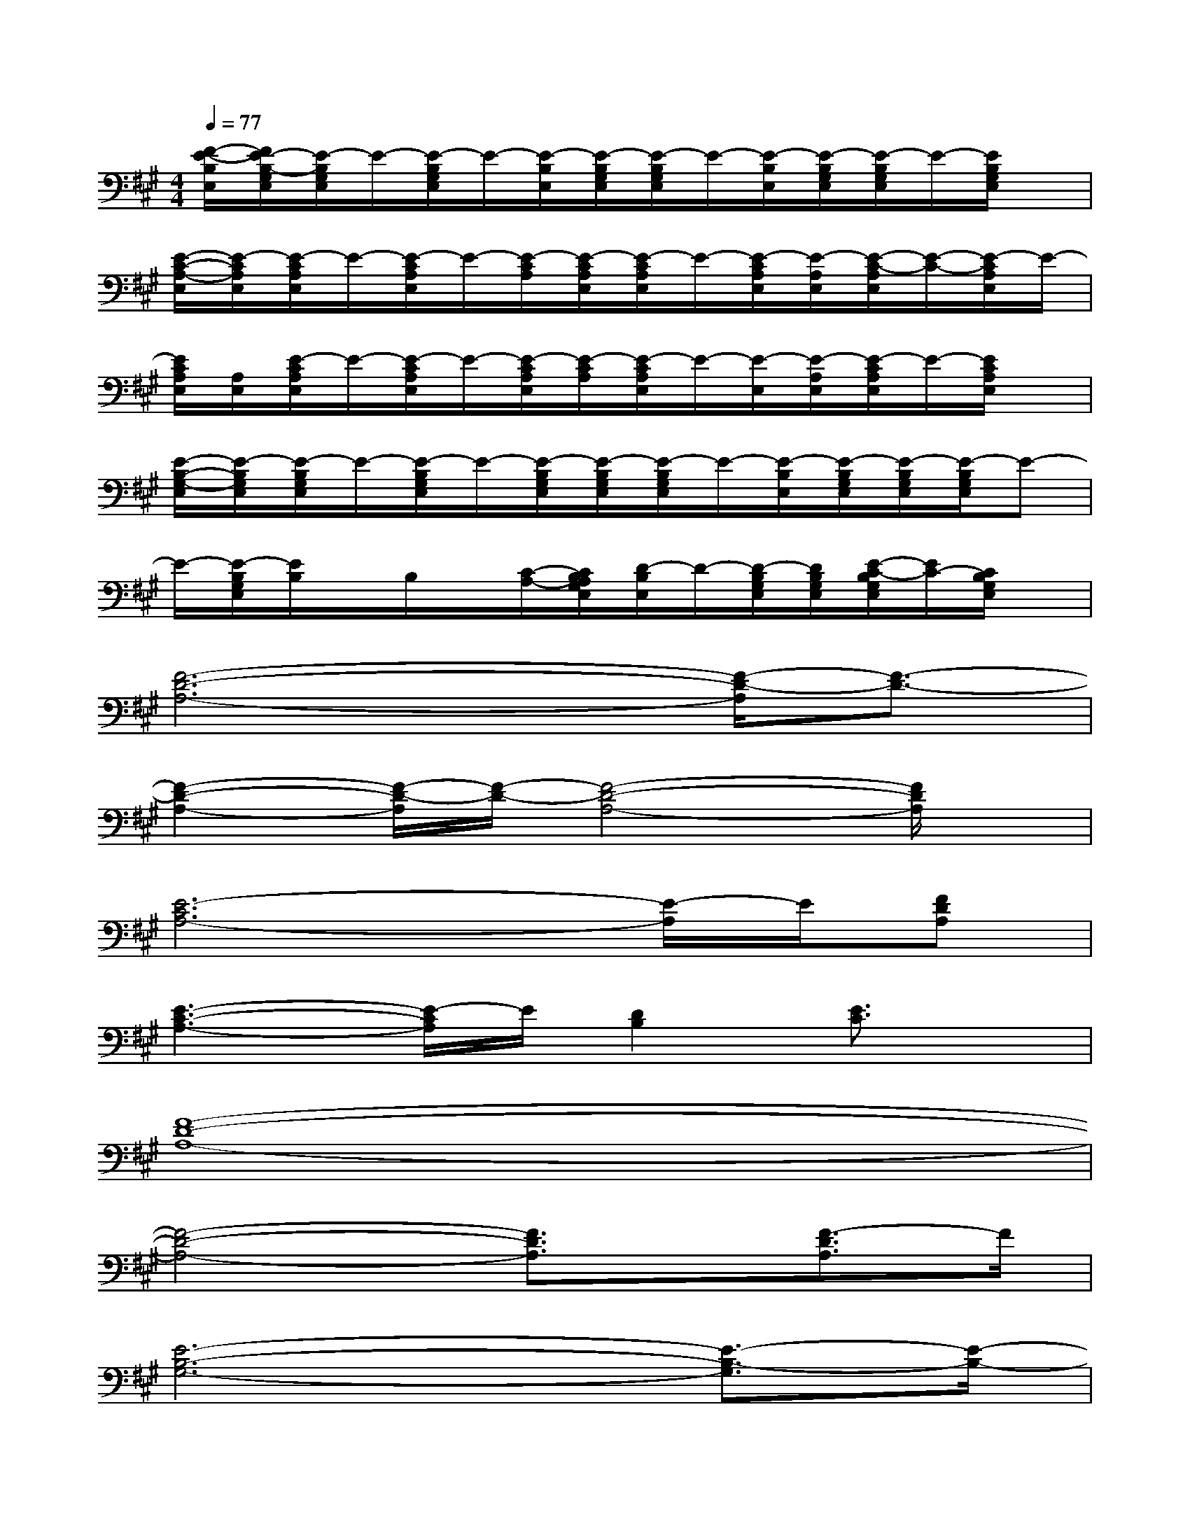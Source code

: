 X:1
T:
M:4/4
L:1/8
Q:1/4=77
K:A%3sharps
V:1
[F/2-E/2-B,/2E,/2][F/2E/2-B,/2-G,/2E,/2][E/2-B,/2G,/2E,/2]E/2-[E/2-B,/2G,/2E,/2]E/2-[E/2-B,/2E,/2][E/2-B,/2G,/2E,/2][E/2-B,/2G,/2E,/2]E/2-[E/2-B,/2E,/2][E/2-B,/2G,/2E,/2][E/2-B,/2G,/2E,/2]E/2-[E/2B,/2G,/2E,/2]x/2|
[E/2-C/2-A,/2-E,/2][E/2-C/2A,/2E,/2][E/2-C/2A,/2E,/2]E/2-[E/2-C/2A,/2E,/2]E/2-[E/2-C/2A,/2][E/2-C/2A,/2E,/2][E/2-C/2A,/2E,/2]E/2-[E/2-C/2A,/2E,/2][E/2-A,/2E,/2][E/2-C/2-A,/2E,/2][E/2-C/2-][E/2-C/2A,/2E,/2]E/2-|
[E/2C/2A,/2E,/2][A,/2E,/2][E/2-C/2A,/2E,/2]E/2-[E/2-C/2A,/2E,/2]E/2-[E/2-C/2A,/2E,/2][E/2-C/2A,/2][E/2-C/2A,/2E,/2]E/2-[E/2-E,/2][E/2-A,/2E,/2][E/2-C/2A,/2E,/2]E/2-[E/2C/2A,/2E,/2]x/2|
[E/2-B,/2-G,/2-E,/2][E/2-B,/2G,/2E,/2][E/2-B,/2G,/2E,/2]E/2-[E/2-B,/2G,/2E,/2]E/2-[E/2-B,/2G,/2E,/2][E/2-B,/2G,/2E,/2][E/2-B,/2G,/2E,/2]E/2-[E/2-B,/2E,/2][E/2-B,/2G,/2E,/2][E/2-B,/2G,/2E,/2][E/2-B,/2G,/2E,/2]E-|
E/2-[E/2-B,/2G,/2E,/2][E/2B,/2]x/2B,/2x/2[C/2-A,/2-][C/2B,/2A,/2G,/2E,/2][D/2-B,/2E,/2]D/2-[D/2-B,/2G,/2E,/2][D/2B,/2G,/2E,/2][E/2-C/2-B,/2G,/2E,/2][E/2C/2-][C/2B,/2G,/2E,/2]x/2|
[F6-D6-A,6-][F/2-D/2-A,/2][F3/2-D3/2-]|
[F2-D2-A,2-][F/2-D/2-A,/2][F/2-D/2-][F4-D4-A,4-][F/2D/2A,/2]x/2|
[E6-C6A,6-][E/2-A,/2]E/2[FDA,]|
[E3-C3-A,3-][E/2-C/2A,/2]E/2[D2B,2][E3/2C3/2]x/2|
[F8-D8-A,8-]|
[F4-D4-A,4-][F3/2D3/2A,3/2]x/2[F3/2-D3/2A,3/2]F/2|
[E6-B,6-G,6-][E3/2-B,3/2-G,3/2][E/2-B,/2-]|
[E3B,3-]B,/2x4x/2|
x4[D3/2A,3/2F,3/2]x/2[E3/2B,3/2G,3/2]x/2|
[E6-C6-A,6-][E-C-A,][E/2C/2]x/2|
[E6-B,6-G,6-][E3/2B,3/2G,3/2]x/2